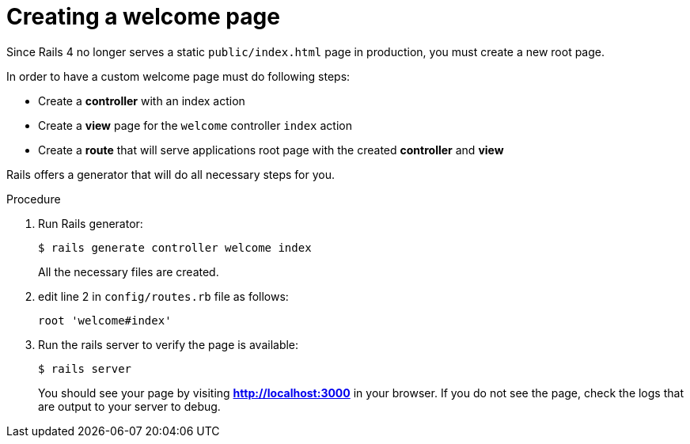 // Module included in the following assemblies:
//  * openshift_images/templates-ruby-on-rails.adoc

[id="templates-rails-creating-welcome-page_{context}"]
= Creating a welcome page

Since Rails 4 no longer serves a static `public/index.html` page in production,
you must create a new root page.

In order to have a custom welcome page must do following steps:

* Create a *controller* with an index action
* Create a *view* page for the `welcome` controller `index` action
* Create a *route* that will serve applications root page with the created
*controller* and *view*

Rails offers a generator that will do all necessary steps for you.

.Procedure

. Run Rails generator:
+
----
$ rails generate controller welcome index
----
+
All the necessary files are created.

. edit line 2 in `config/routes.rb` file as follows:
+
----
root 'welcome#index'
----

. Run the rails server to verify the page is available:
+
----
$ rails server
----
+
You should see your page by visiting *http://localhost:3000* in your browser.
If you do not see the page, check the logs that are output to your server to debug.
